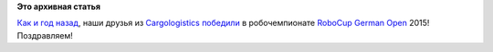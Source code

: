 .. title: Cargologistics снова выиграли Robocup!
.. slug: cargologistics-снова-выиграли-robocup
.. date: 2015-07-23 10:44:15
.. tags:
.. category:
.. link:
.. description:
.. type: text
.. author: Peter Lemenkov

**Это архивная статья**


`Как и год
назад </content/Команда-cargologistics-выиграла-robocup-german-open-2014>`__,
наши друзья из `Cargologistics <http://www.carologistics.org/>`__
`победили <https://plus.google.com/+MatthiasLöbach/posts/9iwbZVqTUro>`__
в робочемпионате `RoboCup German
Open <http://www.robocupgermanopen.de/>`__ 2015!
|image0|
Поздравляем!

.. |image0| image:: https://lh4.googleusercontent.com/-Q2O4unzXKPs/Va9WDh8ABnI/AAAAAAAAe5A/0qQdkSzjoGw/DSC_6852.JPG
   :target: https://plus.google.com/photos/+MatthiasLöbach/albums/6174248150474719857
